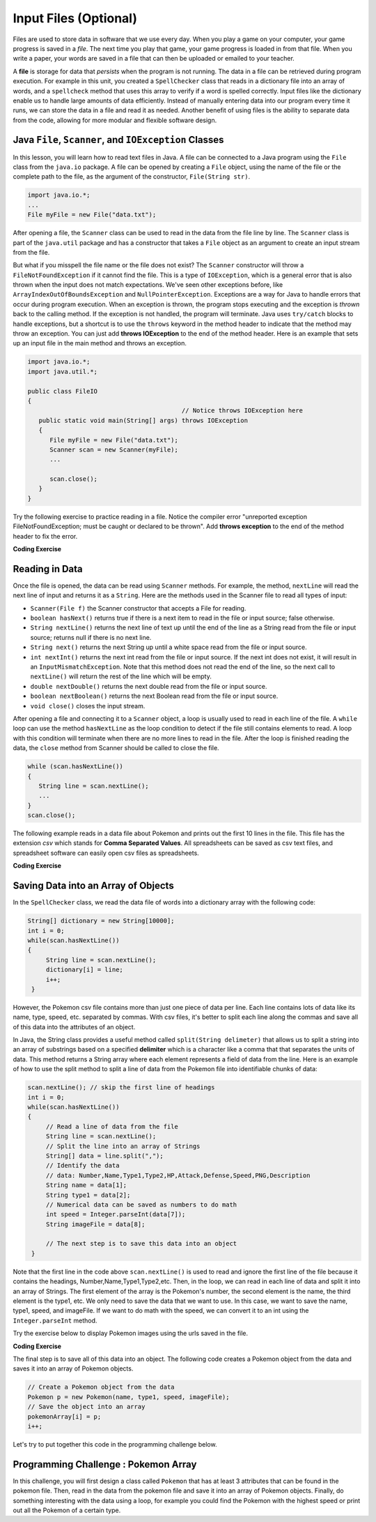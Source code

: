 .. qnum::
   :prefix: 6-3-
   :start: 1

.. |CodingEx| image:: ../../_static/codingExercise.png
    :width: 30px
    :align: middle
    :alt: coding exercise


.. |Exercise| image:: ../../_static/exercise.png
    :width: 35
    :align: middle
    :alt: exercise


.. |Groupwork| image:: ../../_static/groupwork.png
    :width: 35
    :align: middle
    :alt: groupwork

.. raw:: html

   <div class="unit-time">
     <svg xmlns="http://www.w3.org/2000/svg"
          width="16"
          height="16"
          fill="currentColor"
          class="bi
          bi-clock"
          viewBox="0 0 16 16">
       <path d="M8 3.5a.5.5 0 0 0-1 0V9a.5.5 0 0 0 .252.434l3.5 2a.5.5 0 0 0 .496-.868L8 8.71V3.5z"/>
       <path d="M8 16A8 8 0 1 0 8 0a8 8 0 0 0 0 16zm7-8A7 7 0 1 1 1 8a7 7 0 0 1 14 0z"/>
     </svg> Time estimate: 45 min.
   </div>

Input Files (Optional)
=======================================

.. index::
   single: file
   single: input

Files are used to store data in software that we use every day. When you play a game on your computer, your game progress is saved in a *file*. The next time you play that game, your game progress is loaded in from that file. When you write a paper, your words are saved in a file that can then be uploaded or emailed to your teacher. 

A **file** is storage for data that *persists* when the program is not running. The data in a file can be retrieved during program execution. For example in this unit, you created a ``SpellChecker`` class that reads in a dictionary file into an array of words, and a ``spellcheck`` method that uses this array to verify if a word is spelled correctly. Input files like the dictionary enable us to handle large amounts of data efficiently. Instead of manually entering data into our program every time it runs, we can store the data in a file and read it as needed. Another benefit of using files is the ability to separate data from the code, allowing for more modular and flexible software design. 

Java ``File``, ``Scanner``, and ``IOException`` Classes
----------------------------------------------------

In this lesson, you will learn how to read text files in Java. A file can be connected to a Java program using the ``File`` class from the ``java.io`` package. A file can be opened by creating a ``File`` object, using the name of the file or the complete path to the file, as the argument of the constructor, ``File(String str)``.

.. code-block:: java

   import java.io.*;
   ...
   File myFile = new File("data.txt");

After opening a file, the  ``Scanner`` class can be used to read in the data from the file line by line. The ``Scanner`` class is part of the ``java.util`` package and has a constructor that takes a ``File`` object as an argument to create an input stream from the file.

But what if you misspell the file name or the file does not exist? The ``Scanner`` constructor will throw a ``FileNotFoundException`` if it cannot find the file. This is a type of ``IOException``, which is a general error that is also thrown when the input does not match expectations.  We've seen other exceptions before, like ``ArrayIndexOutOfBoundsException`` and ``NullPointerException``. Exceptions are a way for Java to handle errors that occur during program execution. When an exception is thrown, the program stops executing and the exception is *thrown* back to the calling method. If the exception is not handled, the program will terminate. Java uses ``try/catch`` blocks to handle exceptions, but a shortcut is to use the ``throws`` keyword in the method header to indicate that the method may throw an exception. You can just add **throws IOException** to the end of the method header. Here is an example that sets up an input file in the main method and throws an exception. 

.. code-block:: java

   import java.io.*;
   import java.util.*;
   
   public class FileIO 
   {
                                             // Notice throws IOException here
      public static void main(String[] args) throws IOException
      {
         File myFile = new File("data.txt");
         Scanner scan = new Scanner(myFile);
         ...

         scan.close();
      }
   }

Try the following exercise to practice reading in a file. Notice the compiler error "unreported exception FileNotFoundException; must be caught or declared to be thrown". Add **throws exception** to the end of the method header to fix the error.


|CodingEx| **Coding Exercise**

.. activecode:: throws-exception-exercise
   :language: java
   :datafile: dictionary.txt

   Run the code below to see the error message. Add **throws exception** to the end of the method header to fix the error. :autograde: unittest to be added.
   ~~~~
   import java.io.*;
   import java.util.*;
   
   public class FileIO 
   {
       public static void main(String[] args) 
       {
           File myFile = new File("dictionary.txt");
           Scanner scan = new Scanner(myFile);
           System.out.println("The first line of the file is " + scan.nextLine() );
           scan.close();
      }
   }

Reading in Data
------------------

Once the file is opened, the data can be read using ``Scanner`` methods. For example, the method, ``nextLine`` will read the next line of input and returns it as a ``String``. Here are the methods used in the Scanner file to read all types of input: 

- ``Scanner(File f)`` the Scanner constructor that accepts a File for reading.
- ``boolean hasNext()`` returns true if there is a next item to read in the file or input source; false otherwise.
- ``String nextLine()`` returns the next line of text up until the end of the line as a String read from the file or input source; returns null if there is no next line.
- ``String next()`` returns the next String up until a white space read from the file or input source. 
- ``int nextInt()`` returns the next int read from the file or input source. If the next int does not exist, it will result in an ``InputMismatchException``. Note that this method does not read the end of the line, so the next call to ``nextLine()`` will return the rest of the line which will be empty.
- ``double nextDouble()`` returns the next double read from the file or input source.
- ``boolean nextBoolean()`` returns the next Boolean read from the file or input source.
- ``void close()`` closes the input stream.

After opening a file and connecting it to a ``Scanner`` object, a loop is usually used to read in each line of the file. A ``while`` loop can use the method ``hasNextLine`` as the loop condition to detect if the file still contains elements to
read. A loop with this condition will terminate when there are no more lines to read in the file. After the loop is finished reading the data, the ``close`` method from Scanner should be called to close the file.

.. code-block:: java

   while (scan.hasNextLine())
   {
      String line = scan.nextLine();
      ...
   }
   scan.close();

The following example reads in a data file about Pokemon and prints out the first 10 lines in the file. This file has the extension *csv* which stands for **Comma Separated Values**. All spreadsheets can be saved as csv text files, and spreadsheet software can easily open csv files as spreadsheets.

.. datafile:: pokemon.csv
   :fromfile: ../../_static/pokemon.csv

|CodingEx| **Coding Exercise**

.. activecode:: read-pokemon-file
   :language: java
   :datafile: pokemon.csv

   Complete the code in the main method below to read in each line of the file and print it out. :autograde: unittest to be added.
   ~~~~
   import java.io.*;
   import java.util.*;
   
   public class ReadData 
   {
       public static void main(String[] args) throws IOException
       {
           File myFile = new File("pokemon.csv");
           Scanner scan = new Scanner(myFile);
           // 1. Add in the loop condition that checks if scan has another line of input
           while (         )
           {
               // 2. Read in the next line of the file
   
               // 3. Print out the line
      
            }
            scan.close();           
      }
   }

Saving Data into an Array of Objects
--------------------------------------

In the ``SpellChecker`` class, we read the data file of words into a dictionary array with the following code:

.. code-block:: java

   String[] dictionary = new String[10000];
   int i = 0;
   while(scan.hasNextLine())
   {
        String line = scan.nextLine();
        dictionary[i] = line;
        i++;
    }
    
However, the Pokemon csv file contains more than just one piece of data per line. Each line contains lots of data like its name, type, speed, etc. separated by commas. With csv files, it's better to split each line along the commas and save all of this data into the attributes of an object. 

In Java, the String class provides a useful method called ``split(String delimeter)`` that allows us to split a string into an array of substrings based on a specified **delimiter** which is a character like a comma that that separates the units of data. This method returns a String array where each element represents a field of data from the line.  Here is an example of how to use the split method to split a line of data from the Pokemon file into identifiable chunks of data:

.. code-block:: java

   scan.nextLine(); // skip the first line of headings
   int i = 0;
   while(scan.hasNextLine())
   {
        // Read a line of data from the file
        String line = scan.nextLine();
        // Split the line into an array of Strings
        String[] data = line.split(",");
        // Identify the data 
        // data: Number,Name,Type1,Type2,HP,Attack,Defense,Speed,PNG,Description 
        String name = data[1];
        String type1 = data[2];
        // Numerical data can be saved as numbers to do math     
        int speed = Integer.parseInt(data[7]);
        String imageFile = data[8];

        // The next step is to save this data into an object 
    }

Note that the first line in the code above ``scan.nextLine()`` is used to read and ignore the first line of the file because it contains the headings, Number,Name,Type1,Type2,etc. Then, in the loop, we can read in each line of data and split it into an array of Strings. The first element of the array is the Pokemon's number, the second element is the name, the third element is the type1, etc. We only need to save the data that we want to use. In this case, we want to save the name, type1, speed, and imageFile. If we want to do math with the speed, we can convert it to an int using the ``Integer.parseInt`` method.

Try the exercise below to display Pokemon images using the urls saved in the file.

|CodingEx| **Coding Exercise**

.. activecode:: pokeImages
   :language: java
   :datafile: pokemon.csv

   This program reads in some of the data from the pokemon file into a namesArray and a imageURLarray. Complete the readData method to save the data into the arrays. Complete display method to print out a random pokemon name and its image. :autograde: unittest to be added.
   ~~~~
   import java.io.*;
   import java.util.*;
   
   public class PokeImages 
   {
       private String namesArray[] = new String[151];
       private String imageURLarray[] = new String[151];

       public static void main(String[] args) throws IOException
       {
            PokeImages obj = new PokeImages();
            obj.readData();
            obj.display();
        }

        /* Complete the readData method to save the data from the file into the namesArray and imageURLarray */        
        public void readData() throws IOException
        {
            File myFile = new File("pokemon.csv");
            Scanner scan = new Scanner(myFile);
            scan.nextLine(); // skip the first line of headings
            int i = 0;
            while(scan.hasNextLine())
            {
                // Read a line of data from the file
                String line = scan.nextLine();
                // Split the line into an array of Strings
                String[] data = line.split(",");
                // Identify the data 
                // data: Number,Name,Type1,Type2,HP,Attack,Defense,Speed,PNG,Description 
                String name = data[1];
                String imageFile = data[8];
               
                // Save the data into the arrays
               


                i++;
            }          
            scan.close();           
        }
   
        /**
         * Complete the display method to display a random pokemon name and image
         */
        public void display()
        {
            // 1. Pick a random number between 0 and the size of the arrays
           

            // 2. Print out the name at that index in the namesArray

            // 3. Print out the image at that index in the imageURLarray 
            //    using the method printHTMLimage(String url) below
            
        
        }
        // This method will just work in Active Code which interprets html
        public void printHTMLimage(String url)
        {
            System.out.print("<img src=" + url + " width=300px />");
       }
    }

The final step is to save all of this data into an object. The following code creates a Pokemon object from the data and saves it into an array of Pokemon objects.

.. code-block:: java

        // Create a Pokemon object from the data 
        Pokemon p = new Pokemon(name, type1, speed, imageFile);
        // Save the object into an array
        pokemonArray[i] = p;
        i++;

Let's try to put together this code in the programming challenge below.

|Groupwork| Programming Challenge : Pokemon Array 
------------------------------------------------------

In this challenge, you will first design a class called ``Pokemon`` that has at least 3 attributes that can be found in the pokemon file. Then, read in the data from the pokemon file and save it into an array of Pokemon objects. Finally, do something interesting with the data using a loop, for example you could find the Pokemon with the highest speed or print out all the Pokemon of a certain type.

.. activecode:: challenge-pokemon-file
   :language: java
   :datafile: pokemon.csv
   
   Design the class Pokemon that has at least 3 attributes that can be found in the pokemon file. Then, read in the data from the pokemon file and save it into an array of Pokemon objects. Finally, do something interesting with the data using a loop, for example you could find the Pokemon with the highest speed or print out all the Pokemon of a certain type.
   ~~~~
   import java.io.*;
   import java.util.*;
   
   class Pokemon
   {
         // Add at least 3 attributes of a Pokemon found in the data file
         
         // Add a constructor that initializes the attributes of a Pokemon
         
         // Add any getters that you need      
   }

   public class PokemonArray 
   {
       private Pokemon pokemonArray[] = new Pokemon[151];

       public static void main(String[] args) throws IOException
       {
            PokemonArray obj = new PokemonArray();
            // Call a method to read in the data
            // Call another method to do something with the data
        }
        
        // Write a method to read in the data
        // and save it into an array of Pokemon objects


        // Write a method that does something with the data
        // for example find the Pokemon with the highest speed 
        // or print out all the Pokemon of a certain type.
       
   
        
    }
